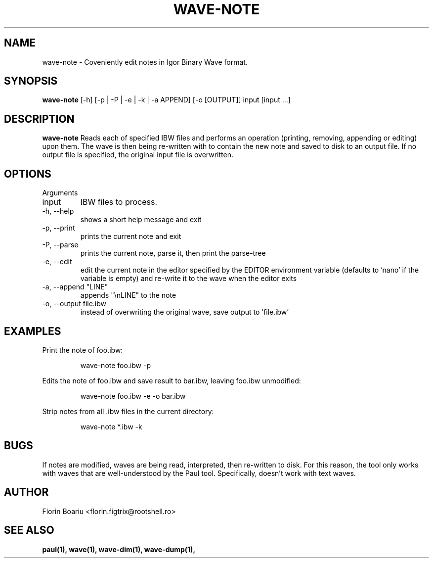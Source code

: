 .\" Process this file with
.\" groff -man -Tascii foo.1
.\"
.TH WAVE-NOTE 1 "MAY 2013" Linux "User Manuals"
.SH NAME
wave-note \- Coveniently edit notes in Igor Binary Wave format.
.SH SYNOPSIS
.B wave-note
[-h] [-p | -P | -e | -k | -a APPEND] [-o [OUTPUT]] input [input ...]
.SH DESCRIPTION
.B wave-note
Reads each of specified IBW files and performs an operation (printing, removing, appending or editing) upon them. The wave is then being re-written with to contain the new note and saved to disk to an output file. If no output file is specified, the original input file is overwritten.
.SH OPTIONS
Arguments
.IP  input
IBW files to process.
.IP  -h,\ --help
shows a short help message and exit
.IP  -p,\ --print
prints the current note and exit
.IP  -P,\ --parse
prints the current note, parse it, then print the parse-tree
.IP  -e,\ --edit
edit the current note in the editor specified by the EDITOR environment variable (defaults to 'nano' if the variable is empty) and re-write it to the wave when the editor exits
.IP  -a,\ --append\ "LINE"
appends "\\nLINE" to the note
.IP  -o,\ --output\ file.ibw
instead of overwriting the original wave, save output to 'file.ibw'
.SH EXAMPLES
Print the note of foo.ibw:
.RS

wave-note foo.ibw -p

.RE
.RE
Edits the note of foo.ibw and save result to bar.ibw, leaving foo.ibw unmodified:
.RS

wave-note foo.ibw -e -o bar.ibw

.RE
Strip notes from all .ibw files in the current directory:
.RS

wave-note *.ibw -k

.RE
.RE

.SH BUGS
If notes are modified, waves are being read, interpreted, then re-written to disk. For this reason, the tool only works with waves that are well-understood by the Paul tool. Specifically, doesn't work with text waves.
.SH AUTHOR
Florin Boariu <florin.figtrix@rootshell.ro>
.SH "SEE ALSO"
.BR paul(1), 
.BR wave(1),
.BR wave-dim(1),
.BR wave-dump(1),
